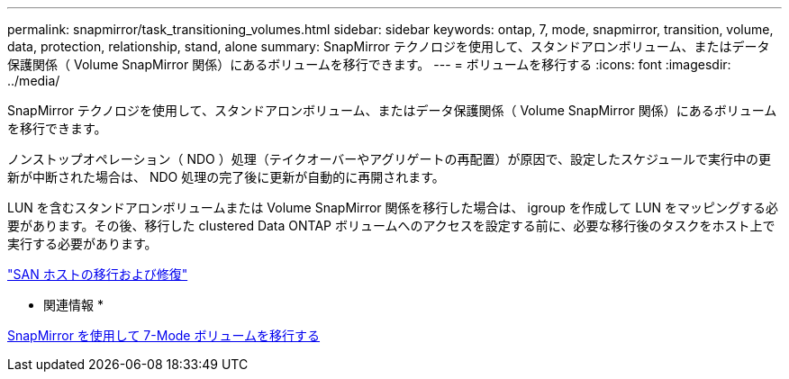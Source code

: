 ---
permalink: snapmirror/task_transitioning_volumes.html 
sidebar: sidebar 
keywords: ontap, 7, mode, snapmirror, transition, volume, data, protection, relationship, stand, alone 
summary: SnapMirror テクノロジを使用して、スタンドアロンボリューム、またはデータ保護関係（ Volume SnapMirror 関係）にあるボリュームを移行できます。 
---
= ボリュームを移行する
:icons: font
:imagesdir: ../media/


[role="lead"]
SnapMirror テクノロジを使用して、スタンドアロンボリューム、またはデータ保護関係（ Volume SnapMirror 関係）にあるボリュームを移行できます。

ノンストップオペレーション（ NDO ）処理（テイクオーバーやアグリゲートの再配置）が原因で、設定したスケジュールで実行中の更新が中断された場合は、 NDO 処理の完了後に更新が自動的に再開されます。

LUN を含むスタンドアロンボリュームまたは Volume SnapMirror 関係を移行した場合は、 igroup を作成して LUN をマッピングする必要があります。その後、移行した clustered Data ONTAP ボリュームへのアクセスを設定する前に、必要な移行後のタスクをホスト上で実行する必要があります。

http://docs.netapp.com/ontap-9/topic/com.netapp.doc.dot-7mtt-sanspl/home.html["SAN ホストの移行および修復"]

* 関連情報 *

xref:task_transitioning_7_mode_volumes_using_snapmirror.adoc[SnapMirror を使用して 7-Mode ボリュームを移行する]
